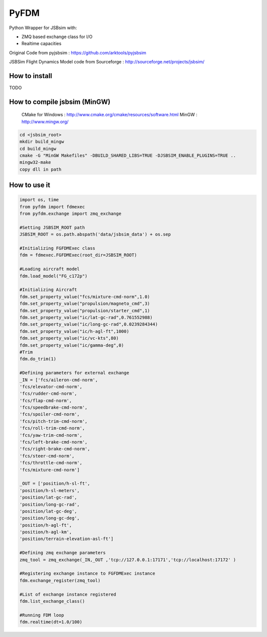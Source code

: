 =====
PyFDM
=====

Python Wrapper for JSBsim with:

* ZMQ based exchange class for I/O
* Realtime capacities

Original Code from pyjsbsim : https://github.com/arktools/pyjsbsim

JSBSim Flight Dynamics Model code from Sourceforge : http://sourceforge.net/projects/jsbsim/

How to install
--------------

TODO

How to compile jsbsim (MinGW)
-----------------------------

  CMake for Windows : http://www.cmake.org/cmake/resources/software.html
  MinGW : http://www.mingw.org/

.. code-block:: bash

  cd <jsbsim_root>
  mkdir build_mingw
  cd build_mingw
  cmake -G "MinGW Makefiles" -DBUILD_SHARED_LIBS=TRUE -DJSBSIM_ENABLE_PLUGINS=TRUE ..
  mingw32-make
  copy dll in path

How to use it
-------------  
  
.. code-block:: python
  
	import os, time
	from pyfdm import fdmexec
	from pyfdm.exchange import zmq_exchange
	
	#Setting JSBSIM_ROOT path
	JSBSIM_ROOT = os.path.abspath('data/jsbsim_data') + os.sep
	
	#Initializing FGFDMExec class
	fdm = fdmexec.FGFDMExec(root_dir=JSBSIM_ROOT)
	
	#Loading aircraft model
	fdm.load_model("FG_c172p")
	
	#Initializing Aircraft
	fdm.set_property_value("fcs/mixture-cmd-norm",1.0)
	fdm.set_property_value("propulsion/magneto_cmd",3)
	fdm.set_property_value("propulsion/starter_cmd",1)
	fdm.set_property_value("ic/lat-gc-rad",0.761552988)
	fdm.set_property_value("ic/long-gc-rad",0.0239284344)
	fdm.set_property_value("ic/h-agl-ft",1000)
	fdm.set_property_value("ic/vc-kts",80)
	fdm.set_property_value("ic/gamma-deg",0)
	#Trim
	fdm.do_trim(1)
	
	#Defining parameters for external exchange
	_IN = ['fcs/aileron-cmd-norm',
	'fcs/elevator-cmd-norm',
	'fcs/rudder-cmd-norm',
	'fcs/flap-cmd-norm',
	'fcs/speedbrake-cmd-norm',
	'fcs/spoiler-cmd-norm',
	'fcs/pitch-trim-cmd-norm',
	'fcs/roll-trim-cmd-norm',
	'fcs/yaw-trim-cmd-norm',
	'fcs/left-brake-cmd-norm',
	'fcs/right-brake-cmd-norm',
	'fcs/steer-cmd-norm',
	'fcs/throttle-cmd-norm',
	'fcs/mixture-cmd-norm']
	
	_OUT = ['position/h-sl-ft',
	'position/h-sl-meters',
	'position/lat-gc-rad',
	'position/long-gc-rad',
	'position/lat-gc-deg',
	'position/long-gc-deg',
	'position/h-agl-ft',
	'position/h-agl-km',
	'position/terrain-elevation-asl-ft']
	
	#Defining zmq exchange parameters
	zmq_tool = zmq_exchange(_IN,_OUT ,'tcp://127.0.0.1:17171','tcp://localhost:17172' )
	
	#Registering exchange instance to FGFDMExec instance
	fdm.exchange_register(zmq_tool)
	
	#List of exchange instance registered
	fdm.list_exchange_class()
	
	#Running FDM loop
	fdm.realtime(dt=1.0/100)
